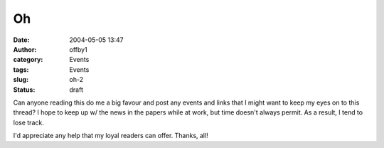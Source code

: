 Oh
##
:date: 2004-05-05 13:47
:author: offby1
:category: Events
:tags: Events
:slug: oh-2
:status: draft

Can anyone reading this do me a big favour and post any events and links
that I might want to keep my eyes on to this thread? I hope to keep up
w/ the news in the papers while at work, but time doesn't always permit.
As a result, I tend to lose track.

I'd appreciate any help that my loyal readers can offer. Thanks, all!
